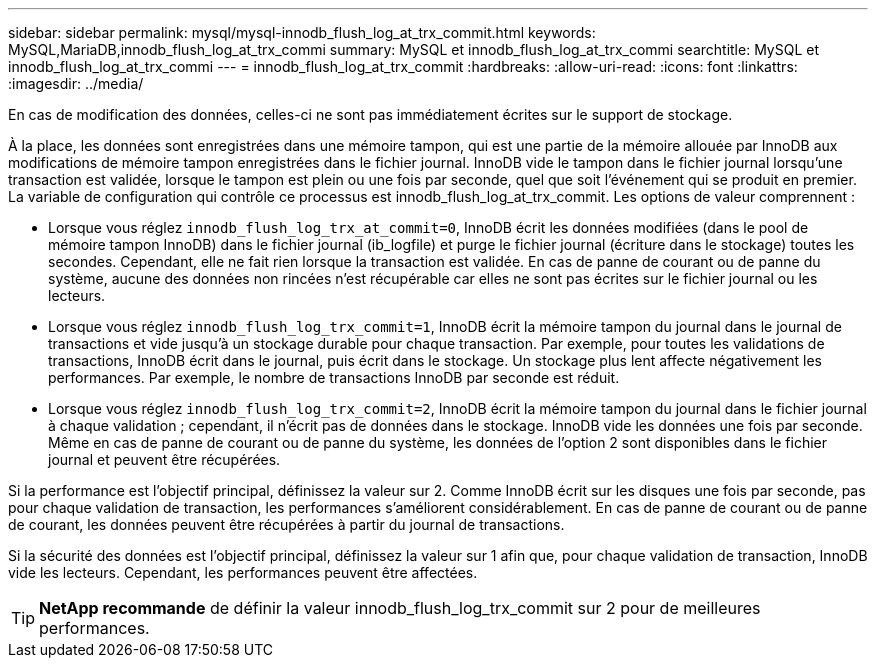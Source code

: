 ---
sidebar: sidebar 
permalink: mysql/mysql-innodb_flush_log_at_trx_commit.html 
keywords: MySQL,MariaDB,innodb_flush_log_at_trx_commi 
summary: MySQL et innodb_flush_log_at_trx_commi 
searchtitle: MySQL et innodb_flush_log_at_trx_commi 
---
= innodb_flush_log_at_trx_commit
:hardbreaks:
:allow-uri-read: 
:icons: font
:linkattrs: 
:imagesdir: ../media/


[role="lead"]
En cas de modification des données, celles-ci ne sont pas immédiatement écrites sur le support de stockage.

À la place, les données sont enregistrées dans une mémoire tampon, qui est une partie de la mémoire allouée par InnoDB aux modifications de mémoire tampon enregistrées dans le fichier journal. InnoDB vide le tampon dans le fichier journal lorsqu'une transaction est validée, lorsque le tampon est plein ou une fois par seconde, quel que soit l'événement qui se produit en premier. La variable de configuration qui contrôle ce processus est innodb_flush_log_at_trx_commit. Les options de valeur comprennent :

* Lorsque vous réglez `innodb_flush_log_trx_at_commit=0`, InnoDB écrit les données modifiées (dans le pool de mémoire tampon InnoDB) dans le fichier journal (ib_logfile) et purge le fichier journal (écriture dans le stockage) toutes les secondes. Cependant, elle ne fait rien lorsque la transaction est validée. En cas de panne de courant ou de panne du système, aucune des données non rincées n'est récupérable car elles ne sont pas écrites sur le fichier journal ou les lecteurs.
* Lorsque vous réglez `innodb_flush_log_trx_commit=1`, InnoDB écrit la mémoire tampon du journal dans le journal de transactions et vide jusqu'à un stockage durable pour chaque transaction. Par exemple, pour toutes les validations de transactions, InnoDB écrit dans le journal, puis écrit dans le stockage. Un stockage plus lent affecte négativement les performances. Par exemple, le nombre de transactions InnoDB par seconde est réduit.
* Lorsque vous réglez `innodb_flush_log_trx_commit=2`, InnoDB écrit la mémoire tampon du journal dans le fichier journal à chaque validation ; cependant, il n'écrit pas de données dans le stockage. InnoDB vide les données une fois par seconde. Même en cas de panne de courant ou de panne du système, les données de l'option 2 sont disponibles dans le fichier journal et peuvent être récupérées.


Si la performance est l'objectif principal, définissez la valeur sur 2. Comme InnoDB écrit sur les disques une fois par seconde, pas pour chaque validation de transaction, les performances s'améliorent considérablement. En cas de panne de courant ou de panne de courant, les données peuvent être récupérées à partir du journal de transactions.

Si la sécurité des données est l'objectif principal, définissez la valeur sur 1 afin que, pour chaque validation de transaction, InnoDB vide les lecteurs. Cependant, les performances peuvent être affectées.


TIP: *NetApp recommande* de définir la valeur innodb_flush_log_trx_commit sur 2 pour de meilleures performances.
